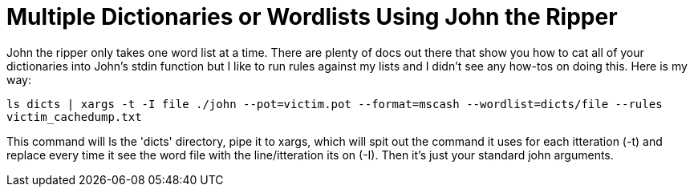 = Multiple Dictionaries or Wordlists Using John the Ripper
:hp-tags: cracking, john the ripper, cli

John the ripper only takes one word list at a time. There are plenty of docs out there that show you how to cat all of your dictionaries into John's stdin function but I like to run rules against my lists and I didn't see any how-tos on doing this. Here is my way:

`ls dicts | xargs -t -I file ./john --pot=victim.pot --format=mscash --wordlist=dicts/file --rules victim_cachedump.txt`

This command will ls the 'dicts' directory, pipe it to xargs, which will spit out the command it uses for each itteration (-t) and replace every time it see the word file with the line/itteration its on (-I). Then it's just your standard john arguments.
